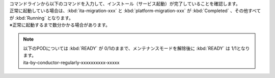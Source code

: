 | コマンドラインから以下のコマンドを入力して、インストール（サービス起動）が完了していることを確認します。

.. code-block:: bash
    :caption: コマンド
    
    # Pod の一覧を取得
    kubectl get po --namespace exastro
    
| 正常に起動している場合は、:kbd:`ita-migration-xxx` と :kbd:`platform-migration-xxx` が :kbd:`Completed` 、その他すべてが :kbd:`Running` となります。
| ※正常に起動するまで数分かかる場合があります。

.. note::
   | 以下のPODについては :kbd:`READY` が 0/1のままで、メンテナンスモードを解除後に :kbd:`READY` は 1/1となります。
   | ita-by-conductor-regularly-xxxxxxxxxx-xxxxx

.. code-block:: bash
   :caption: 出力結果
    
   NAME                                                      READY   STATUS      RESTARTS   AGE
   ita-api-admin-dcf7c8768-wkwtx                             1/1     Running     0          3m34s
   ita-api-ansible-execution-receiver-7776748868-kt7b2       1/1     Running     0          3m34s
   ita-api-oase-receiver-75588c6cff-jbmqr                    1/1     Running     0          3m34s
   ita-api-organization-645954959f-lpskv                     1/1     Running     0          3m34s
   ita-by-ansible-execute-dbd8d7dbc-8jk76                    1/1     Running     0          3m34s
   ita-by-ansible-legacy-role-vars-listup-6df9c5dfbf-qhqdd   1/1     Running     0          3m34s
   ita-by-ansible-legacy-vars-listup-6565dcd75f-ngz92        1/1     Running     0          3m34s
   ita-by-ansible-pioneer-vars-listup-56bcbd8fd5-6dqst       1/1     Running     0          3m34s
   ita-by-ansible-towermaster-sync-765fbc4b67-td9cr          1/1     Running     0          3m34s
   ita-by-cicd-for-iac-67f9f6bcb7-fdfk2                      1/1     Running     0          3m34s
   ita-by-collector-bf8bddcf-9pl9g                           1/1     Running     0          3m33s
   ita-by-conductor-regularly-5c7689985f-7rl4n               0/1     Running     0          3m33s
   ita-by-conductor-synchronize-857d7cb585-cnpmq             1/1     Running     0          3m33s
   ita-by-excel-export-import-6975d6d965-sdlhw               1/1     Running     0          3m33s
   ita-by-hostgroup-split-7cbfcc6ff7-lvtxq                   1/1     Running     0          3m33s
   ita-by-menu-create-785769547c-9jr4f                       1/1     Running     0          3m32s
   ita-by-menu-export-import-bccfcbd67-t5zpz                 1/1     Running     0          3m32s
   ita-by-oase-conclusion-6cb7897cb8-hnsrm                   1/1     Running     0          3m32s
   ita-by-terraform-cli-execute-7dc5db9f75-646mf             1/1     Running     0          3m32s
   ita-by-terraform-cli-vars-listup-85498994df-qv6dj         1/1     Running     0          3m31s
   ita-by-terraform-cloud-ep-execute-bcc864cf9-4qqhx         1/1     Running     0          3m31s
   ita-by-terraform-cloud-ep-vars-listup-c4fcd48dc-g55rl     1/1     Running     0          3m31s
   ita-migration-2-6-1-suhp                                  0/1     Completed   0          24m
   ita-web-server-5fcccd684f-lfxmm                           1/1     Running     0          3m31s
   keycloak-0                                                1/1     Running     0          3m30s
   mariadb-5945c44d44-djxkl                                  1/1     Running     0          3m31s
   mongo-0                                                   1/1     Running     0          3m30s
   platform-api-7fd9c9fb6d-njt7j                             1/1     Running     0          3m30s
   platform-auth-84c55fbc64-tkb4f                            1/1     Running     0          3m30s
   platform-job-555d7c76d5-skmzr                             1/1     Running     0          3m30s
   platform-migration-1-10-0-oquu                            0/1     Completed   0          24m
   platform-web-5594fcfb5d-kzgs6                             1/1     Running     0          3m30s
